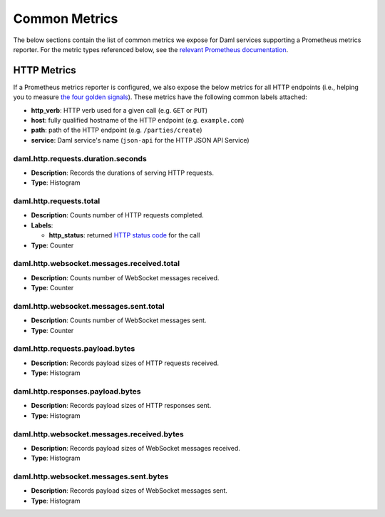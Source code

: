 .. Copyright (c) 2022 Digital Asset (Switzerland) GmbH and/or its affiliates. All rights reserved.
.. SPDX-License-Identifier: Apache-2.0

Common Metrics
##############

The below sections contain the list of common metrics we expose for Daml services supporting a Prometheus metrics reporter.
For the metric types referenced below, see the `relevant Prometheus documentation <https://prometheus.io/docs/tutorials/understanding_metric_types/>`_.

HTTP Metrics
************
If a Prometheus metrics reporter is configured, we also expose the below metrics for all HTTP endpoints
(i.e., helping you to measure `the four golden signals <https://sre.google/sre-book/monitoring-distributed-systems/#xref_monitoring_golden-signals>`__).
These metrics have the following common labels attached:

- **http_verb**: HTTP verb used for a given call (e.g. ``GET`` or ``PUT``)

- **host**: fully qualified hostname of the HTTP endpoint (e.g. ``example.com``)

- **path**: path of the HTTP endpoint (e.g. ``/parties/create``)

- **service**: Daml service's name (``json-api`` for the HTTP JSON API Service)

daml.http.requests.duration.seconds
===================================
- **Description**: Records the durations of serving HTTP requests.
- **Type**: Histogram

daml.http.requests.total
========================
- **Description**: Counts number of HTTP requests completed.
- **Labels**:

  - **http_status**: returned `HTTP status code <https://en.wikipedia.org/wiki/List_of_HTTP_status_codes>`_ for the call

- **Type**: Counter

daml.http.websocket.messages.received.total
===========================================
- **Description**: Counts number of WebSocket messages received.
- **Type**: Counter

daml.http.websocket.messages.sent.total
=======================================
- **Description**: Counts number of WebSocket messages sent.
- **Type**: Counter

daml.http.requests.payload.bytes
================================
- **Description**: Records payload sizes of HTTP requests received.
- **Type**: Histogram

daml.http.responses.payload.bytes
=================================
- **Description**: Records payload sizes of HTTP responses sent.
- **Type**: Histogram

daml.http.websocket.messages.received.bytes
===========================================
- **Description**: Records payload sizes of WebSocket messages received.
- **Type**: Histogram

daml.http.websocket.messages.sent.bytes
=======================================
- **Description**: Records payload sizes of WebSocket messages sent.
- **Type**: Histogram


